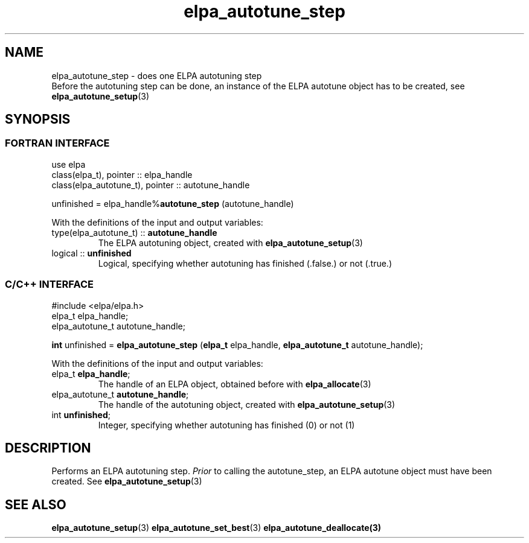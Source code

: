 .TH "elpa_autotune_step" 3 "Thu Nov 28 2024" "ELPA" \" -*- nroff -*-
.ad l
.nh
.ss 12 0
.SH NAME
elpa_autotune_step \- does one ELPA autotuning step
.br
Before the autotuning step can be done, an instance of the ELPA autotune object has to be created, see\fB elpa_autotune_setup\fP(3)

.SH SYNOPSIS
.br
.SS FORTRAN INTERFACE
use elpa
.br
class(elpa_t), pointer :: elpa_handle
.br
class(elpa_autotune_t), pointer :: autotune_handle
.br

unfinished = elpa_handle%\fBautotune_step\fP (autotune_handle)
.sp
With the definitions of the input and output variables:
.TP
type(elpa_autotune_t) ::\fB autotune_handle\fP  
The ELPA autotuning object, created with\fB elpa_autotune_setup\fP(3)
.TP
logical               ::\fB unfinished\fP 
Logical, specifying whether autotuning has finished (.false.) or not (.true.)
.br

.SS C/C++ INTERFACE
#include <elpa/elpa.h>
.br
elpa_t elpa_handle;
.br
elpa_autotune_t autotune_handle;

.br
\fBint\fP unfinished =\fB elpa_autotune_step\fP (\fBelpa_t\fP elpa_handle,\fB elpa_autotune_t\fP autotune_handle);
.sp
With the definitions of the input and output variables:
.TP
elpa_t \fB elpa_handle\fP;                   
The handle of an ELPA object, obtained before with\fB elpa_allocate\fP(3)
.TP
elpa_autotune_t\fB autotune_handle\fP;  
The handle of the autotuning object, created with\fB elpa_autotune_setup\fP(3)
.TP
int \fB unfinished\fP;                  
Integer, specifying whether autotuning has finished (0) or not (1)

.SH DESCRIPTION
Performs an ELPA autotuning step.\fI Prior\fP to calling  the autotune_step, an ELPA autotune object must have been created.
See\fB elpa_autotune_setup\fP(3)

.SH SEE ALSO
\fBelpa_autotune_setup\fP(3)\fB elpa_autotune_set_best\fP(3)\fB elpa_autotune_deallocate\fp(3)

